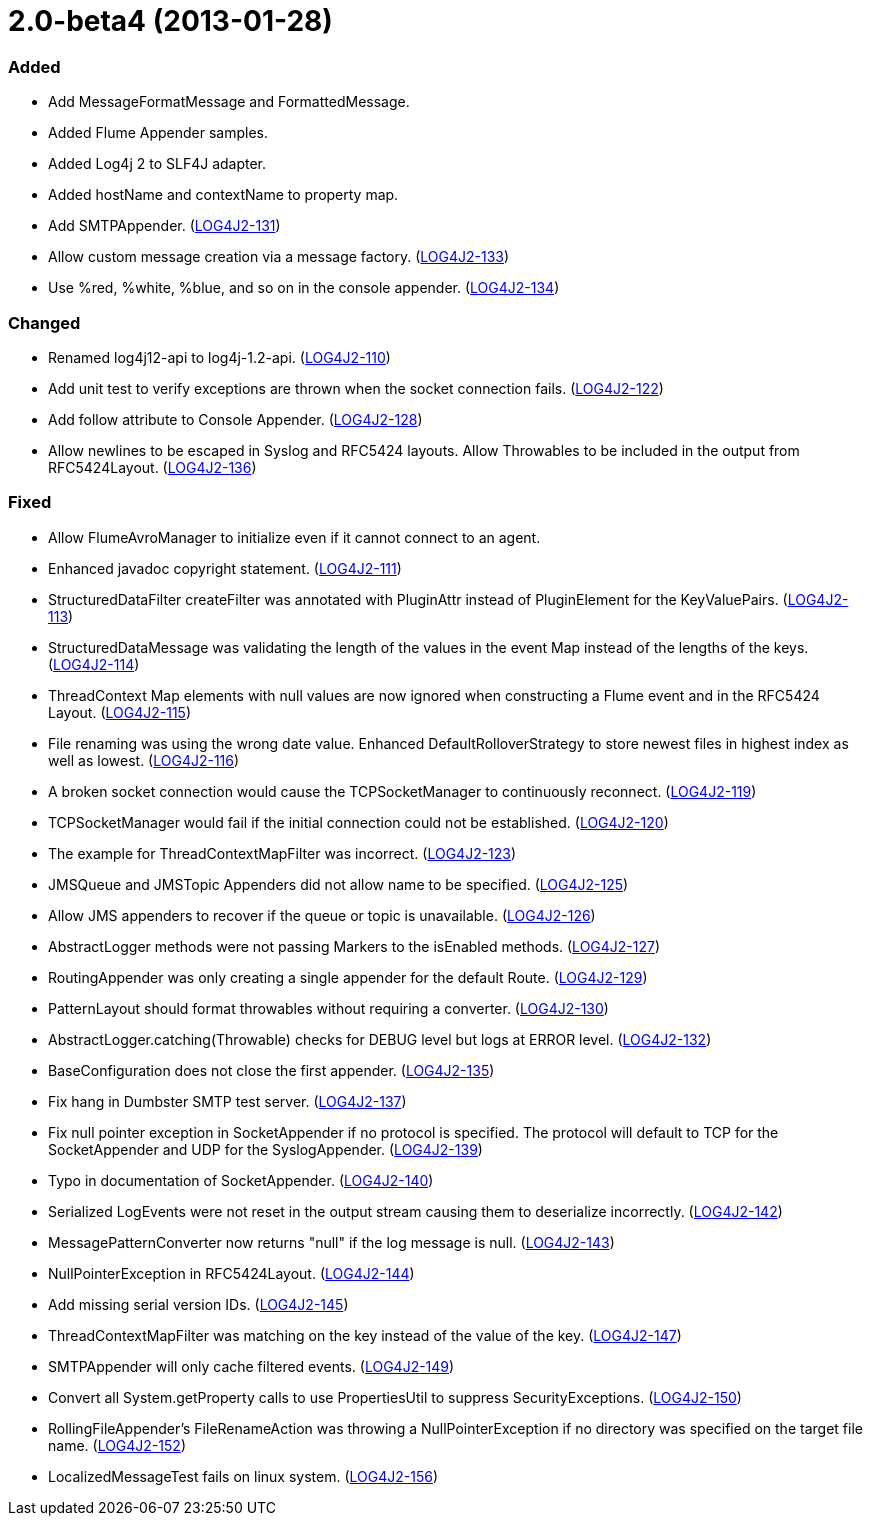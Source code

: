////
    Licensed to the Apache Software Foundation (ASF) under one or more
    contributor license agreements.  See the NOTICE file distributed with
    this work for additional information regarding copyright ownership.
    The ASF licenses this file to You under the Apache License, Version 2.0
    (the "License"); you may not use this file except in compliance with
    the License.  You may obtain a copy of the License at

         https://www.apache.org/licenses/LICENSE-2.0

    Unless required by applicable law or agreed to in writing, software
    distributed under the License is distributed on an "AS IS" BASIS,
    WITHOUT WARRANTIES OR CONDITIONS OF ANY KIND, either express or implied.
    See the License for the specific language governing permissions and
    limitations under the License.
////

= 2.0-beta4 (2013-01-28)


[#release-notes-2-0-beta4-added]
=== Added

* Add MessageFormatMessage and FormattedMessage.
* Added Flume Appender samples.
* Added Log4j 2 to SLF4J adapter.
* Added hostName and contextName to property map.
* Add SMTPAppender. (https://issues.apache.org/jira/browse/LOG4J2-131[LOG4J2-131])
* Allow custom message creation via a message factory. (https://issues.apache.org/jira/browse/LOG4J2-133[LOG4J2-133])
* Use %red, %white, %blue, and so on in the console appender. (https://issues.apache.org/jira/browse/LOG4J2-134[LOG4J2-134])

[#release-notes-2-0-beta4-changed]
=== Changed

* Renamed log4j12-api to log4j-1.2-api. (https://issues.apache.org/jira/browse/LOG4J2-110[LOG4J2-110])
* Add unit test to verify exceptions are thrown when the socket connection fails. (https://issues.apache.org/jira/browse/LOG4J2-122[LOG4J2-122])
* Add follow attribute to Console Appender. (https://issues.apache.org/jira/browse/LOG4J2-128[LOG4J2-128])
* Allow newlines to be escaped in Syslog and RFC5424 layouts. Allow Throwables to be included in the output from RFC5424Layout. (https://issues.apache.org/jira/browse/LOG4J2-136[LOG4J2-136])

[#release-notes-2-0-beta4-fixed]
=== Fixed

* Allow FlumeAvroManager to initialize even if it cannot connect to an agent.
* Enhanced javadoc copyright statement. (https://issues.apache.org/jira/browse/LOG4J2-111[LOG4J2-111])
* StructuredDataFilter createFilter was annotated with PluginAttr instead of PluginElement for the KeyValuePairs. (https://issues.apache.org/jira/browse/LOG4J2-113[LOG4J2-113])
* StructuredDataMessage was validating the length of the values in the event Map instead of the lengths of the keys. (https://issues.apache.org/jira/browse/LOG4J2-114[LOG4J2-114])
* ThreadContext Map elements with null values are now ignored when constructing a Flume event and in the RFC5424 Layout. (https://issues.apache.org/jira/browse/LOG4J2-115[LOG4J2-115])
* File renaming was using the wrong date value. Enhanced DefaultRolloverStrategy to store newest files in highest index as well as lowest. (https://issues.apache.org/jira/browse/LOG4J2-116[LOG4J2-116])
* A broken socket connection would cause the TCPSocketManager to continuously reconnect. (https://issues.apache.org/jira/browse/LOG4J2-119[LOG4J2-119])
* TCPSocketManager would fail if the initial connection could not be established. (https://issues.apache.org/jira/browse/LOG4J2-120[LOG4J2-120])
* The example for ThreadContextMapFilter was incorrect. (https://issues.apache.org/jira/browse/LOG4J2-123[LOG4J2-123])
* JMSQueue and JMSTopic Appenders did not allow name to be specified. (https://issues.apache.org/jira/browse/LOG4J2-125[LOG4J2-125])
* Allow JMS appenders to recover if the queue or topic is unavailable. (https://issues.apache.org/jira/browse/LOG4J2-126[LOG4J2-126])
* AbstractLogger methods were not passing Markers to the isEnabled methods. (https://issues.apache.org/jira/browse/LOG4J2-127[LOG4J2-127])
* RoutingAppender was only creating a single appender for the default Route. (https://issues.apache.org/jira/browse/LOG4J2-129[LOG4J2-129])
* PatternLayout should format throwables without requiring a converter. (https://issues.apache.org/jira/browse/LOG4J2-130[LOG4J2-130])
* AbstractLogger.catching(Throwable) checks for DEBUG level but logs at ERROR level. (https://issues.apache.org/jira/browse/LOG4J2-132[LOG4J2-132])
* BaseConfiguration does not close the first appender. (https://issues.apache.org/jira/browse/LOG4J2-135[LOG4J2-135])
* Fix hang in Dumbster SMTP test server. (https://issues.apache.org/jira/browse/LOG4J2-137[LOG4J2-137])
* Fix null pointer exception in SocketAppender if no protocol is specified. The protocol will default to TCP for the SocketAppender and UDP for the SyslogAppender. (https://issues.apache.org/jira/browse/LOG4J2-139[LOG4J2-139])
* Typo in documentation of SocketAppender. (https://issues.apache.org/jira/browse/LOG4J2-140[LOG4J2-140])
* Serialized LogEvents were not reset in the output stream causing them to deserialize incorrectly. (https://issues.apache.org/jira/browse/LOG4J2-142[LOG4J2-142])
* MessagePatternConverter now returns "null" if the log message is null. (https://issues.apache.org/jira/browse/LOG4J2-143[LOG4J2-143])
* NullPointerException in RFC5424Layout. (https://issues.apache.org/jira/browse/LOG4J2-144[LOG4J2-144])
* Add missing serial version IDs. (https://issues.apache.org/jira/browse/LOG4J2-145[LOG4J2-145])
* ThreadContextMapFilter was matching on the key instead of the value of the key. (https://issues.apache.org/jira/browse/LOG4J2-147[LOG4J2-147])
* SMTPAppender will only cache filtered events. (https://issues.apache.org/jira/browse/LOG4J2-149[LOG4J2-149])
* Convert all System.getProperty calls to use PropertiesUtil to suppress SecurityExceptions. (https://issues.apache.org/jira/browse/LOG4J2-150[LOG4J2-150])
* RollingFileAppender's FileRenameAction was throwing a NullPointerException if no directory was specified on the target file name. (https://issues.apache.org/jira/browse/LOG4J2-152[LOG4J2-152])
* LocalizedMessageTest fails on linux system. (https://issues.apache.org/jira/browse/LOG4J2-156[LOG4J2-156])
